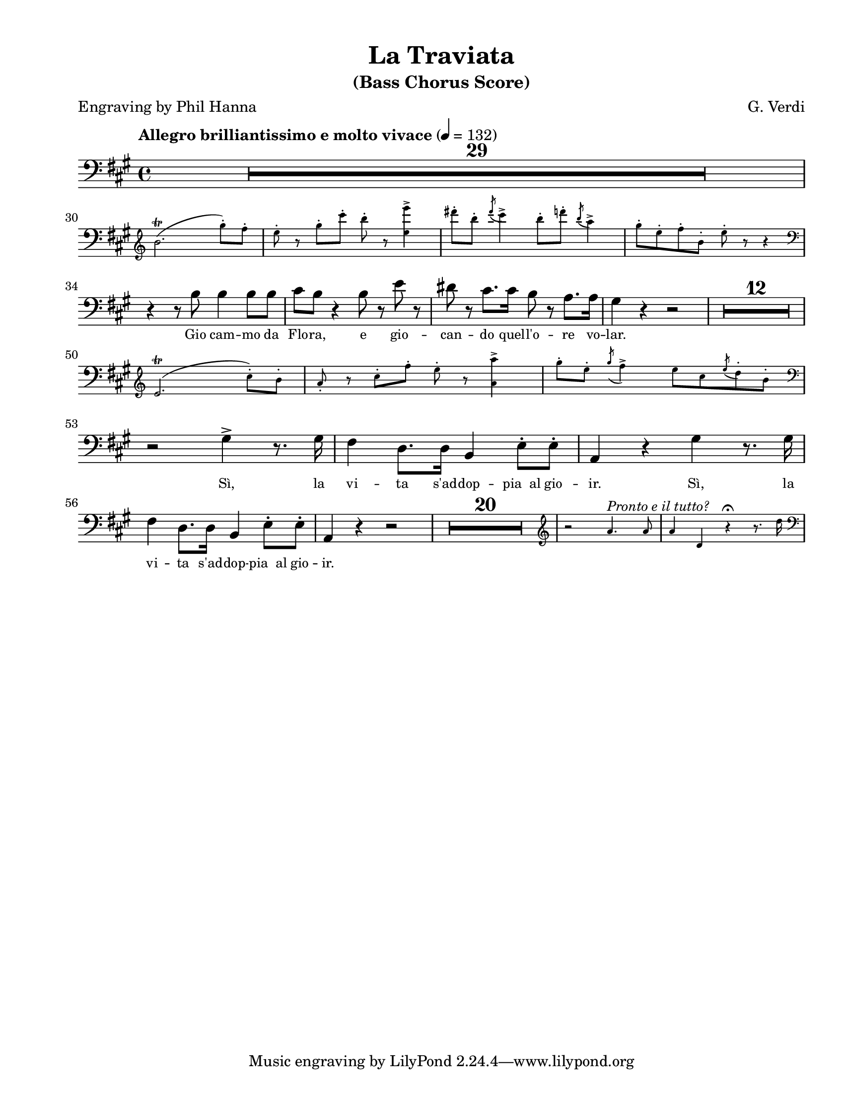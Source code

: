\version "2.22.1"

#(ly:set-option 'midi-extension "mid")

\header {
  title = "La Traviata"
  subtitle = "(Bass Chorus Score)"
  composer = "G. Verdi"
  poet = "Engraving by Phil Hanna"
}

\paper {
  #(set-paper-size "letter")
  top-margin = 1\cm
  left-margin = 2\cm
  right-margin = 1\cm
  ragged-bottom = ##t
  ragged-last-bottom = ##t
  system-system-spacing.basic-distance = #10
  score-system-spacing =
  #'((basic-distance . 10)
     (minimum-distance . 10)
     (padding . 1)
     (stretchability . 10))
  %system-separator-markup = \slashSeparator
  print-page-number = ##f
}

globals = {
  \compressEmptyMeasures
  \override MultiMeasureRest.expand-limit = #2
}

bassVoice = \relative c' {
  \globals
  \clef bass
  \key a \major
  \time 4/4
  \tempo "Allegro brilliantissimo e molto vivace" 4=132

  R1*29					| %1-29
  \break
  
  <<
    \new CueVoice \relative c'' {
      \cueClef "treble"
      b2. \trill ( gis'8-. ) fis-.	| %30
      e8-. r gis-. cis-. b8-. r <e, e'>4->	| %31
      dis'8-. b-. \acciaccatura { dis8 } cis4->
      b8-. d-. \acciaccatura { b8 } a4->	| %32
      gis8-. e-. fis-. b,-. e8-. r r4	| %33
      \cueClefUnset
    }
    \context Voice {
      s1*4				| %30-33
    }
  >>
  \break
  r4 r8 b b4 b8 b			| %34
  cis8 b r4 b8 r e r			| %35
  dis8 r cis8. cis16 b8 r a8. a16	| %36
  gis4 r4 r2 				| %37
  R1 * 12				| %38-49
  \break
  <<
    \new CueVoice \relative c' {
      \cueClef "treble"
      e2. \trill ( cis'8-. ) b-.		| %50
      a8-. r cis-. fis-. e-. r <a, a'>4->| %51
      gis'8-. e-.
      \acciaccatura { gis8 } fis4->
      e8 cis
      \acciaccatura { e8 } d8-. b-.	| %52
      \cueClefUnset
    }
    \context Voice \relative c' {
      s1*3				| %50-52
      \clef bass
    }
  >>
  \break
  r2 gis4-> r8. gis16			| %53
  fis4 d8. d16 b4 e8-. e-.		| %54
  a,4 r gis' r8. gis16			| %55
  \break fis4 d8. d16 b4 e8-. e-.		| %56
  a,4 r r2				| %57
  
  R1*20					| %58-77
  
  <<
    \new CueVoice = "pronto" \relative c'' {
      \cueClef "treble"
      r2 a4. ^\markup \small \italic "Pronto e il tutto?" a8
      a4 d,4 r \fermata r8. d'16
      \cueClefUnset
    }
    \context Voice \relative c' {
    }
  >>

}

bassLyrics = \lyricmode {
  \override LyricText.font-size = #-1
  Gio cam -- mo da Flo -- ra,
  e gio -- can -- do quel -- l'o -- re vo -- lar.

  Sì, la vi -- ta s'ad -- dop -- pia__al gio -- ir.
  Sì, la vi -- ta s'ad -- dop -- pia__al gio -- ir.
}


%%%%%%%%%%%%%%%%%%%%%%%%%%%%%%%%%%%%%%%%%
% Printed score
%%%%%%%%%%%%%%%%%%%%%%%%%%%%%%%%%%%%%%%%%
\score {
  <<
    \new Staff = "main" {
      \new Voice = "bassVoice" {
        \bassVoice
      }
    }
    \new Lyrics = "bassVoice"
    \context Lyrics = "bassVoice" {
      \lyricsto "bassVoice" {
        \bassLyrics
      }
    }
  >>
  \layout {
    indent = 0
    \context {
      \Staff
      %\RemoveAllEmptyStaves
    }
  }
}

